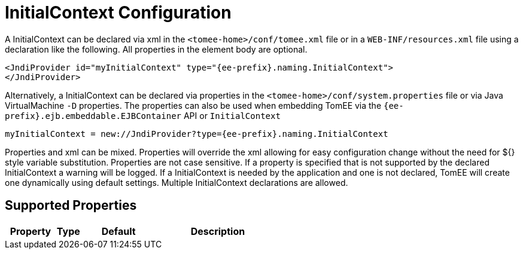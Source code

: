 = InitialContext Configuration
:index-group: Unrevised
:jbake-date: 2018-12-05
:jbake-type: page
:jbake-status: published
:supported-properties-table-layout: cols="2,1,3,5",options="header"

A InitialContext can be declared via xml in the `<tomee-home>/conf/tomee.xml` file or in a `WEB-INF/resources.xml` file using a declaration like the following.
All properties in the element body are optional.

[source,xml]
----
<JndiProvider id="myInitialContext" type="{ee-prefix}.naming.InitialContext">
</JndiProvider>
----

Alternatively, a InitialContext can be declared via properties in the `<tomee-home>/conf/system.properties` file or via Java VirtualMachine `-D` properties.
The properties can also be used when embedding TomEE via the `{ee-prefix}.ejb.embeddable.EJBContainer` API or `InitialContext`

[source,properties]
----
myInitialContext = new://JndiProvider?type={ee-prefix}.naming.InitialContext
----

Properties and xml can be mixed.
Properties will override the xml allowing for easy configuration change without the need for ${} style variable substitution.
Properties are not case sensitive.
If a property is specified that is not supported by the declared InitialContext a warning will be logged.
If a InitialContext is needed by the application and one is not declared, TomEE will create one dynamically using default settings.
Multiple InitialContext declarations are allowed.

== Supported Properties

[{supported-properties-table-layout}]
|===

|Property

|Type

|Default

|Description
|===

